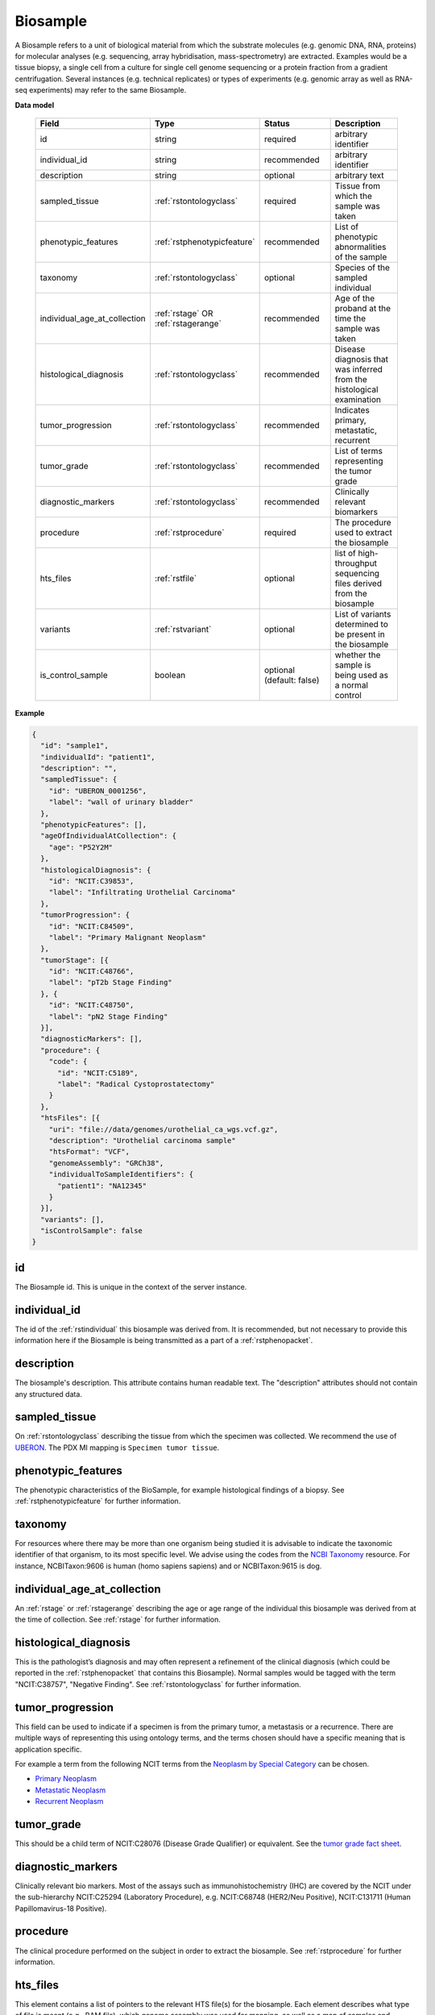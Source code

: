 .. _rstbiosample:

=========
Biosample
=========

A Biosample refers to a unit of biological material from which the substrate
molecules (e.g. genomic DNA, RNA, proteins) for molecular analyses (e.g.
sequencing, array hybridisation, mass-spectrometry) are extracted. Examples
would be a tissue biopsy, a single cell from a culture for single cell genome
sequencing or a protein fraction from a gradient centrifugation.
Several instances (e.g. technical replicates) or types of experiments (e.g.
genomic array as well as RNA-seq experiments) may refer to the same Biosample.

**Data model**

 .. list-table::
   :widths: 25 25 50 50
   :header-rows: 1

   * - Field
     - Type
     - Status
     - Description
   * - id
     - string
     - required
     - arbitrary identifier
   * - individual_id
     - string
     - recommended
     - arbitrary identifier
   * - description
     - string
     - optional
     - arbitrary text
   * - sampled_tissue
     - :ref:`rstontologyclass`
     - required
     - Tissue from which the sample was taken
   * - phenotypic_features
     - :ref:`rstphenotypicfeature`
     - recommended
     - List of phenotypic abnormalities of the sample
   * - taxonomy
     - :ref:`rstontologyclass`
     - optional
     - Species of the sampled individual
   * - individual_age_at_collection
     - :ref:`rstage` OR :ref:`rstagerange`
     - recommended
     - Age of the proband at the time the sample was taken
   * - histological_diagnosis
     - :ref:`rstontologyclass`
     - recommended
     - Disease diagnosis that was inferred from the histological examination
   * - tumor_progression
     - :ref:`rstontologyclass`
     - recommended
     - Indicates primary, metastatic, recurrent
   * - tumor_grade
     - :ref:`rstontologyclass`
     - recommended
     - List of terms representing the tumor grade
   * - diagnostic_markers
     - :ref:`rstontologyclass`
     - recommended
     - Clinically relevant biomarkers
   * - procedure
     - :ref:`rstprocedure`
     - required
     - The procedure used to extract the biosample
   * - hts_files
     - :ref:`rstfile`
     - optional
     - list of high-throughput sequencing files derived from the biosample
   * - variants
     - :ref:`rstvariant`
     - optional
     - List of variants determined to be present in the biosample
   * - is_control_sample
     - boolean
     - optional (default: false)
     - whether the sample is being used as a normal control



**Example**

.. code-block:: json

  {
    "id": "sample1",
    "individualId": "patient1",
    "description": "",
    "sampledTissue": {
      "id": "UBERON_0001256",
      "label": "wall of urinary bladder"
    },
    "phenotypicFeatures": [],
    "ageOfIndividualAtCollection": {
      "age": "P52Y2M"
    },
    "histologicalDiagnosis": {
      "id": "NCIT:C39853",
      "label": "Infiltrating Urothelial Carcinoma"
    },
    "tumorProgression": {
      "id": "NCIT:C84509",
      "label": "Primary Malignant Neoplasm"
    },
    "tumorStage": [{
      "id": "NCIT:C48766",
      "label": "pT2b Stage Finding"
    }, {
      "id": "NCIT:C48750",
      "label": "pN2 Stage Finding"
    }],
    "diagnosticMarkers": [],
    "procedure": {
      "code": {
        "id": "NCIT:C5189",
        "label": "Radical Cystoprostatectomy"
      }
    },
    "htsFiles": [{
      "uri": "file://data/genomes/urothelial_ca_wgs.vcf.gz",
      "description": "Urothelial carcinoma sample"
      "htsFormat": "VCF",
      "genomeAssembly": "GRCh38",
      "individualToSampleIdentifiers": {
        "patient1": "NA12345"
      }
    }],
    "variants": [],
    "isControlSample": false
  }


id
~~
The Biosample id. This is unique in the context of the server instance.

individual_id
~~~~~~~~~~~~~
The id of the :ref:`rstindividual` this biosample was derived from. It is recommended, but not necessary to
provide this information here if the Biosample is being transmitted as a part of
a :ref:`rstphenopacket`.

description
~~~~~~~~~~~
The biosample's description. This attribute contains human readable text.
The "description" attributes should not contain any structured data.

sampled_tissue
~~~~~~~~~~~~~~
On :ref:`rstontologyclass` describing the tissue from which the specimen was collected.
We recommend the use of `UBERON <https://www.ebi.ac.uk/ols/ontologies/uberon>`_. The
PDX MI mapping is ``Specimen tumor tissue``.

phenotypic_features
~~~~~~~~~~
The phenotypic characteristics of the BioSample, for example histological findings of a biopsy.
See :ref:`rstphenotypicfeature` for further information.


taxonomy
~~~~~~~~
For resources where there may be more than one organism being studied it is advisable to indicate the taxonomic
identifier of that organism, to its most specific level. We advise using the
codes from the `NCBI Taxonomy <https://www.ncbi.nlm.nih.gov/taxonomy>`_ resource. For instance,
NCBITaxon:9606 is human (homo sapiens sapiens) and  or NCBITaxon:9615 is dog.

individual_age_at_collection
~~~~~~~~~~~~~~~~~~~~~~~~~~~~
An :ref:`rstage` or :ref:`rstagerange` describing the age or age range of the individual this biosample was
derived from at the time of collection. See :ref:`rstage` for further information.

histological_diagnosis
~~~~~~~~~~~~~~~~~~~~~~
This is the pathologist’s diagnosis and may often represent a refinement of the clinical diagnosis (which
could be reported in the :ref:`rstphenopacket` that contains this Biosample).
Normal samples would be tagged with the term "NCIT:C38757", "Negative Finding".
See :ref:`rstontologyclass` for further information.

tumor_progression
~~~~~~~~~~~~~~~~~
This field can be used to indicate if a specimen is from  the primary tumor, a metastasis or a recurrence.
There are multiple ways of representing this using ontology terms, and the terms chosen should have
a specific meaning that is application specific.

For example a term from the following NCIT terms from
the `Neoplasm by Special Category <https://www.ebi.ac.uk/ols/ontologies/ncit/terms?iri=http%3A%2F%2Fpurl.obolibrary.org%2Fobo%2FNCIT_C7062>`_
can be chosen.

* `Primary Neoplasm <https://www.ebi.ac.uk/ols/ontologies/ncit/terms?iri=http%3A%2F%2Fpurl.obolibrary.org%2Fobo%2FNCIT_C8509>`_
* `Metastatic Neoplasm <https://www.ebi.ac.uk/ols/ontologies/ncit/terms?iri=http%3A%2F%2Fpurl.obolibrary.org%2Fobo%2FNCIT_C3261>`_
* `Recurrent Neoplasm <https://www.ebi.ac.uk/ols/ontologies/ncit/terms?iri=http%3A%2F%2Fpurl.obolibrary.org%2Fobo%2FNCIT_C4798>`_

tumor_grade
~~~~~~~~~~~
This should be a child term of  NCIT:C28076 (Disease Grade Qualifier) or equivalent.
See the `tumor grade fact sheet <https://www.cancer.gov/about-cancer/diagnosis-staging/prognosis/tumor-grade-fact-sheet>`_.


diagnostic_markers
~~~~~~~~~~~~~~~~~~
Clinically relevant bio markers. Most of the assays such as immunohistochemistry (IHC) are covered by the NCIT under the sub-hierarchy
NCIT:C25294 (Laboratory Procedure), e.g. NCIT:C68748 (HER2/Neu Positive), NCIT:C131711 (Human Papillomavirus-18 Positive).

procedure
~~~~~~~~~
The clinical procedure performed on the subject in order to extract the biosample.
See :ref:`rstprocedure` for further information.


hts_files
~~~~~~~~~
This element contains a list of pointers to the relevant HTS file(s) for the biosample. Each element
describes what type of file is meant (e.g., BAM file), which genome assembly was used for mapping,
as well as a map of samples and individuals represented in that file. It also contains a
URI element which refers to a file on a given file system or a resource on the web.

See :ref:`rstfile` for further information.

variants
~~~~~~~~
This is a field for genetic variants and can be used for listing either candidate variants or diagnosed causative
variants. If this biosample represents a cancer specimen, the variants might refer to somatic variants identified
in the biosample. The resources using these fields should define what this represents in their context.
See :ref:`rstvariant` for further information.

is_control_sample
~~~~~~~~~~~~~~~~~
A boolean (true/false) value.
If true, this sample is being use as a normal control, often in combination with another sample that is thought to contain a pathological finding
the default value is false.
